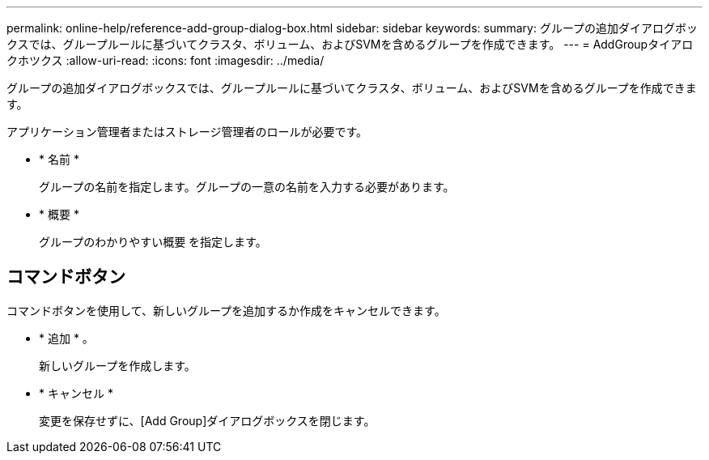 ---
permalink: online-help/reference-add-group-dialog-box.html 
sidebar: sidebar 
keywords:  
summary: グループの追加ダイアログボックスでは、グループルールに基づいてクラスタ、ボリューム、およびSVMを含めるグループを作成できます。 
---
= AddGroupタイアロクホツクス
:allow-uri-read: 
:icons: font
:imagesdir: ../media/


[role="lead"]
グループの追加ダイアログボックスでは、グループルールに基づいてクラスタ、ボリューム、およびSVMを含めるグループを作成できます。

アプリケーション管理者またはストレージ管理者のロールが必要です。

* * 名前 *
+
グループの名前を指定します。グループの一意の名前を入力する必要があります。

* * 概要 *
+
グループのわかりやすい概要 を指定します。





== コマンドボタン

コマンドボタンを使用して、新しいグループを追加するか作成をキャンセルできます。

* * 追加 * 。
+
新しいグループを作成します。

* * キャンセル *
+
変更を保存せずに、[Add Group]ダイアログボックスを閉じます。


